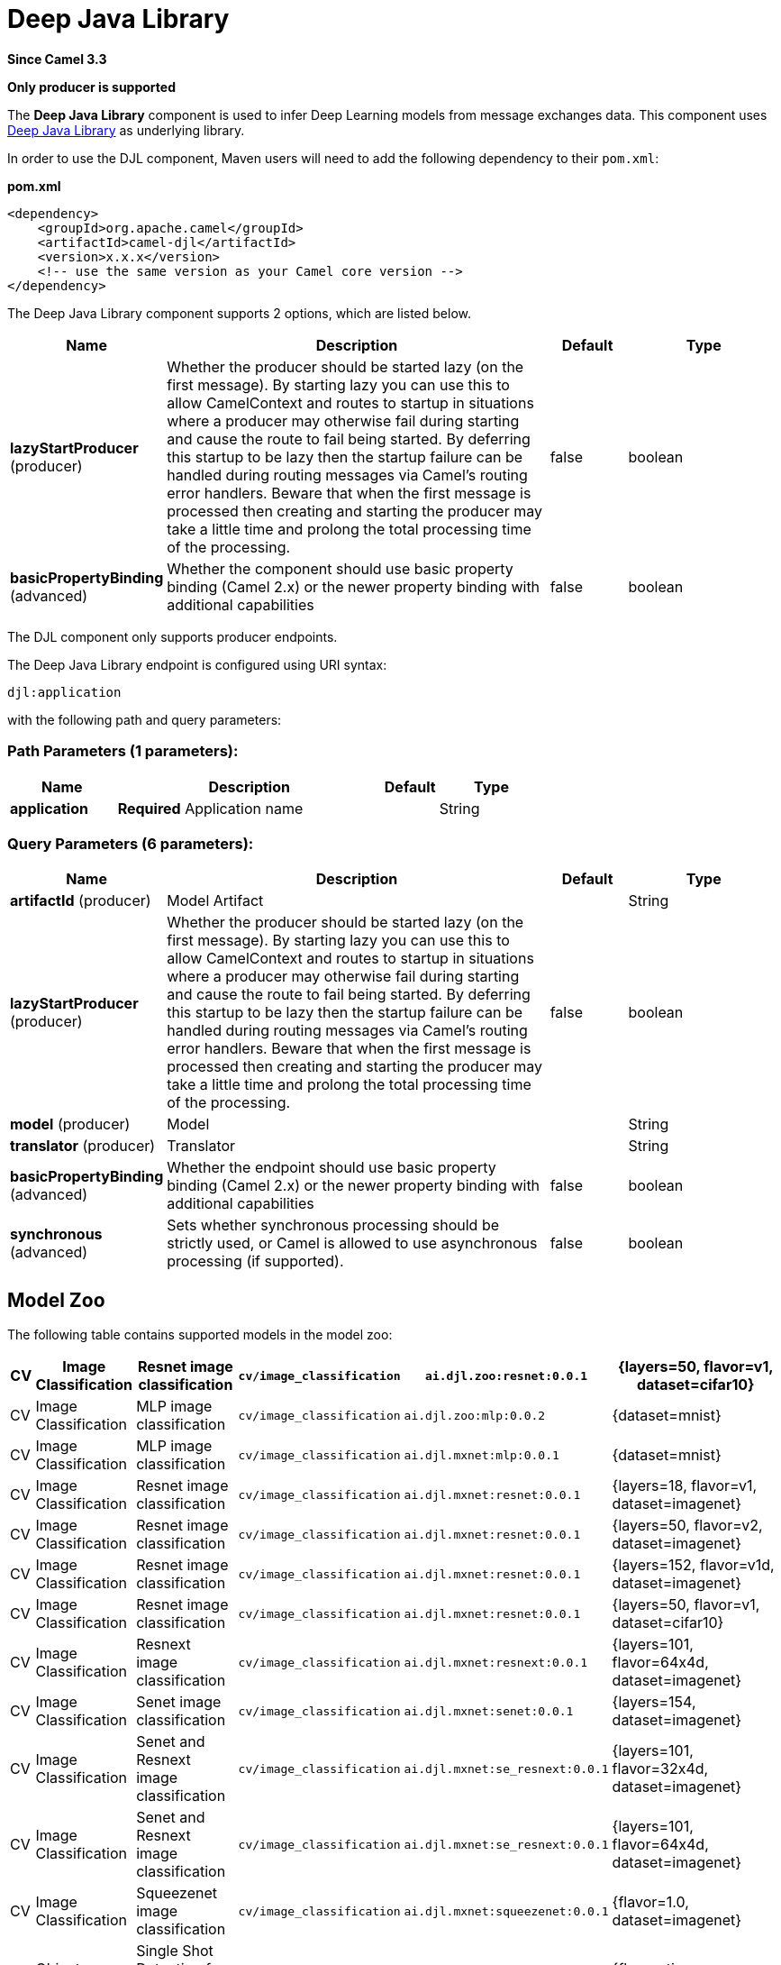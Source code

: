 [[djl-component]]
= Deep Java Library Component
:docTitle: Deep Java Library
:artifactId: camel-djl
:description: Infer Deep Learning models from message exchanges data using Deep Java Library (DJL).
:since: 3.3
:supportLevel: Stable
:component-header: Only producer is supported

*Since Camel {since}*

*{component-header}*

The *Deep Java Library* component is used to infer Deep Learning models from message exchanges data.
This component uses https://djl.ai/[Deep Java Library] as underlying library.

In order to use the DJL component, Maven users will need to add the
following dependency to their `pom.xml`:

*pom.xml*

[source,xml]
----
<dependency>
    <groupId>org.apache.camel</groupId>
    <artifactId>camel-djl</artifactId>
    <version>x.x.x</version>
    <!-- use the same version as your Camel core version -->
</dependency>
----

// component options: START
The Deep Java Library component supports 2 options, which are listed below.



[width="100%",cols="2,5,^1,2",options="header"]
|===
| Name | Description | Default | Type
| *lazyStartProducer* (producer) | Whether the producer should be started lazy (on the first message). By starting lazy you can use this to allow CamelContext and routes to startup in situations where a producer may otherwise fail during starting and cause the route to fail being started. By deferring this startup to be lazy then the startup failure can be handled during routing messages via Camel's routing error handlers. Beware that when the first message is processed then creating and starting the producer may take a little time and prolong the total processing time of the processing. | false | boolean
| *basicPropertyBinding* (advanced) | Whether the component should use basic property binding (Camel 2.x) or the newer property binding with additional capabilities | false | boolean
|===
// component options: END

The DJL component only supports producer endpoints.

// endpoint options: START
The Deep Java Library endpoint is configured using URI syntax:

----
djl:application
----

with the following path and query parameters:

=== Path Parameters (1 parameters):


[width="100%",cols="2,5,^1,2",options="header"]
|===
| Name | Description | Default | Type
| *application* | *Required* Application name |  | String
|===


=== Query Parameters (6 parameters):


[width="100%",cols="2,5,^1,2",options="header"]
|===
| Name | Description | Default | Type
| *artifactId* (producer) | Model Artifact |  | String
| *lazyStartProducer* (producer) | Whether the producer should be started lazy (on the first message). By starting lazy you can use this to allow CamelContext and routes to startup in situations where a producer may otherwise fail during starting and cause the route to fail being started. By deferring this startup to be lazy then the startup failure can be handled during routing messages via Camel's routing error handlers. Beware that when the first message is processed then creating and starting the producer may take a little time and prolong the total processing time of the processing. | false | boolean
| *model* (producer) | Model |  | String
| *translator* (producer) | Translator |  | String
| *basicPropertyBinding* (advanced) | Whether the endpoint should use basic property binding (Camel 2.x) or the newer property binding with additional capabilities | false | boolean
| *synchronous* (advanced) | Sets whether synchronous processing should be strictly used, or Camel is allowed to use asynchronous processing (if supported). | false | boolean
|===
// endpoint options: END


== Model Zoo

The following table contains supported models in the model zoo:

[width="100%",cols="1,3,5,3,5,5",options="header"]
|===
| CV | Image  Classification | Resnet image classification | `cv/image_classification` | `ai.djl.zoo:resnet:0.0.1` | {layers=50, flavor=v1, dataset=cifar10}
| CV | Image  Classification | MLP image classification | `cv/image_classification` | `ai.djl.zoo:mlp:0.0.2` | {dataset=mnist}
| CV | Image  Classification | MLP image classification | `cv/image_classification` | `ai.djl.mxnet:mlp:0.0.1` | {dataset=mnist}
| CV | Image  Classification | Resnet image classification | `cv/image_classification` | `ai.djl.mxnet:resnet:0.0.1` | {layers=18, flavor=v1, dataset=imagenet}
| CV | Image  Classification | Resnet image classification | `cv/image_classification` | `ai.djl.mxnet:resnet:0.0.1` | {layers=50, flavor=v2, dataset=imagenet}
| CV | Image  Classification | Resnet image classification | `cv/image_classification` | `ai.djl.mxnet:resnet:0.0.1` | {layers=152, flavor=v1d, dataset=imagenet}
| CV | Image  Classification | Resnet image classification | `cv/image_classification` | `ai.djl.mxnet:resnet:0.0.1` | {layers=50, flavor=v1, dataset=cifar10}
| CV | Image  Classification | Resnext image classification | `cv/image_classification` | `ai.djl.mxnet:resnext:0.0.1` | {layers=101, flavor=64x4d, dataset=imagenet}
| CV | Image  Classification | Senet image classification | `cv/image_classification` | `ai.djl.mxnet:senet:0.0.1` | {layers=154, dataset=imagenet}
| CV | Image  Classification | Senet and Resnext image classification | `cv/image_classification` | `ai.djl.mxnet:se_resnext:0.0.1` | {layers=101, flavor=32x4d, dataset=imagenet}
| CV | Image  Classification | Senet and Resnext image classification | `cv/image_classification` | `ai.djl.mxnet:se_resnext:0.0.1` | {layers=101, flavor=64x4d, dataset=imagenet}
| CV | Image  Classification | Squeezenet image classification | `cv/image_classification` | `ai.djl.mxnet:squeezenet:0.0.1` | {flavor=1.0, dataset=imagenet}
| CV | Object  Detection | Single Shot Detection for Object Detection | `cv/object_detection` | `ai.djl.zoo:ssd:0.0.1` | {flavor=tiny, dataset=pikachu}
| CV | Object  Detection | Single-shot object detection | `cv/object_detection` | `ai.djl.mxnet:ssd:0.0.1` | {size=512, backbone=resnet50, flavor=v1, dataset=voc}
| CV | Object  Detection | Single-shot object detection | `cv/object_detection` | `ai.djl.mxnet:ssd:0.0.1` | {size=512, backbone=vgg16, flavor=atrous, dataset=coco}
| CV | Object  Detection | Single-shot object detection | `cv/object_detection` | `ai.djl.mxnet:ssd:0.0.1` | {size=512, backbone=mobilenet1.0, dataset=voc}
| CV | Object  Detection | Single-shot object detection | `cv/object_detection` | `ai.djl.mxnet:ssd:0.0.1` | {size=300, backbone=vgg16, flavor=atrous, dataset=voc}
|===


== DJL Engine implementation

Because DJL is deep learning framework agnostic, you don't have to make a choice between frameworks when creating your projects.
You can switch frameworks at any point.
To ensure the best performance, DJL also provides automatic CPU/GPU choice based on hardware configuration.

=== MxNet engine

You can pull the MXNet engine from the central Maven repository by including the following dependency:

[source,xml]
----
<dependency>
    <groupId>ai.djl.mxnet</groupId>
    <artifactId>mxnet-engine</artifactId>
    <version>0.4.0</version>
    <scope>runtime</scope>
</dependency>
----

DJL offers an automatic option that will download the jars the first time you run DJL.
It will automatically determine the appropriate jars for your system based on the platform and GPU support.

[source,xml]
----
    <dependency>
      <groupId>ai.djl.mxnet</groupId>
      <artifactId>mxnet-native-auto</artifactId>
      <version>1.6.0</version>
      <scope>runtime</scope>
    </dependency>
----

More information about https://github.com/awslabs/djl/blob/master/mxnet/mxnet-engine/README.md#installation[MxNet engine installation]

=== PyTorch engine

You can pull the PyTorch engine from the central Maven repository by including the following dependency:

[source,xml]
----
<dependency>
    <groupId>ai.djl.mxnet</groupId>
    <artifactId>pytorch-engine</artifactId>
    <version>0.4.0</version>
    <scope>runtime</scope>
</dependency>
----

DJL offers an automatic option that will download the jars the first time you run DJL.
It will automatically determine the appropriate jars for your system based on the platform and GPU support.

[source,xml]
----
    <dependency>
      <groupId>ai.djl.mxnet</groupId>
      <artifactId>pytorch-native-auto</artifactId>
      <version>1.4.0</version>
      <scope>runtime</scope>
    </dependency>
----

More information about https://github.com/awslabs/djl/blob/master/pytorch/pytorch-engine/README.md#installation[PyTorch engine installation]

=== Tensorflow engine

Right now, the TensorFlow Engine is still experimental.


== Examples

=== MNIST image classification from file

[source,java]
----
from("file:/data/mnist/0/10.png")
    .to("djl:cv/image_classification?artifactId=ai.djl.mxnet:mlp:0.0.1");
----

=== Object detection
[source,java]
----
from("file:/data/mnist/0/10.png")
    .to("djl:cv/image_classification?artifactId=ai.djl.mxnet:mlp:0.0.1");
----

=== Custom deep learning model
[source,java]
----
// create deep learning model
Model model = Model.newInstance();
model.setBlock(new Mlp(28 * 28, 10, new int[]{128, 64}));
model.load(Paths.get(MODEL_DIR), MODEL_NAME);

// create translator for pre-processing and postprocessing
ImageClassificationTranslator.Builder builder = ImageClassificationTranslator.builder();
builder.setSynsetArtifactName("synset.txt");
builder.setPipeline(new Pipeline(new ToTensor()));
builder.optApplySoftmax(true);
ImageClassificationTranslator translator = new ImageClassificationTranslator(builder);

// Bind model and translator beans
context.getRegistry().bind("MyModel", model);
context.getRegistry().bind("MyTranslator", translator);

from("file:/data/mnist/0/10.png")
    .to("djl:cv/image_classification?model=MyModel&translator=MyTranslator");
----
